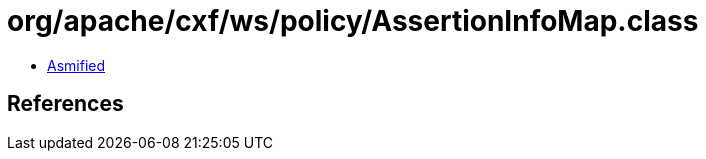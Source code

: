 = org/apache/cxf/ws/policy/AssertionInfoMap.class

 - link:AssertionInfoMap-asmified.java[Asmified]

== References

